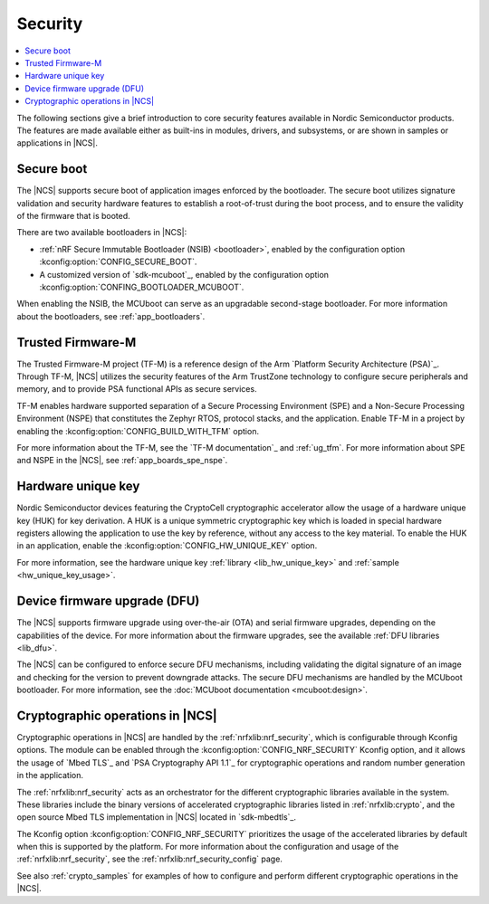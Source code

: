 .. _security:

Security
########

.. contents::
   :local:
   :depth: 2

The following sections give a brief introduction to core security features available in Nordic Semiconductor products.
The features are made available either as built-ins in modules, drivers, and subsystems, or are shown in samples or applications in |NCS|.

Secure boot
***********

The |NCS| supports secure boot of application images enforced by the bootloader.
The secure boot utilizes signature validation and security hardware features to establish a root-of-trust during the boot process, and to ensure the validity of the firmware that is booted.

There are two available bootloaders in |NCS|:

* :ref:`nRF Secure Immutable Bootloader (NSIB) <bootloader>`, enabled by the configuration option :kconfig:option:`CONFIG_SECURE_BOOT`.
* A customized version of `sdk-mcuboot`_, enabled by the configuration option :kconfig:option:`CONFING_BOOTLOADER_MCUBOOT`.

When enabling the NSIB, the MCUboot can serve as an upgradable second-stage bootloader.
For more information about the bootloaders, see :ref:`app_bootloaders`.

Trusted Firmware-M
******************

The Trusted Firmware-M project (TF-M) is a reference design of the Arm `Platform Security Architecture (PSA)`_.
Through TF-M, |NCS| utilizes the security features of the Arm TrustZone technology to configure secure peripherals and memory, and to provide PSA functional APIs as secure services.

TF-M enables hardware supported separation of a Secure Processing Environment (SPE) and a Non-Secure Processing Environment (NSPE) that constitutes the Zephyr RTOS, protocol stacks, and the application.
Enable TF-M in a project by enabling the :kconfig:option:`CONFIG_BUILD_WITH_TFM` option.

For more information about the TF-M, see the `TF-M documentation`_ and :ref:`ug_tfm`.
For more information about SPE and NSPE in the |NCS|, see :ref:`app_boards_spe_nspe`.

Hardware unique key
*******************

Nordic Semiconductor devices featuring the CryptoCell cryptographic accelerator allow the usage of a hardware unique key (HUK) for key derivation.
A HUK is a unique symmetric cryptographic key which is loaded in special hardware registers allowing the application to use the key by reference, without any access to the key material.
To enable the HUK in an application, enable the :kconfig:option:`CONFIG_HW_UNIQUE_KEY` option.

For more information, see the hardware unique key :ref:`library <lib_hw_unique_key>` and :ref:`sample <hw_unique_key_usage>`.

Device firmware upgrade (DFU)
*****************************

The |NCS| supports firmware upgrade using over-the-air (OTA) and serial firmware upgrades, depending on the capabilities of the device.
For more information about the firmware upgrades, see the available :ref:`DFU libraries <lib_dfu>`.

The |NCS| can be configured to enforce secure DFU mechanisms, including validating the digital signature of an image and checking for the version to prevent downgrade attacks.
The secure DFU mechanisms are handled by the MCUboot bootloader.
For more information, see the :doc:`MCUboot documentation <mcuboot:design>`.

Cryptographic operations in |NCS|
*********************************

Cryptographic operations in |NCS| are handled by the :ref:`nrfxlib:nrf_security`, which is configurable through Kconfig options.
The module can be enabled through the :kconfig:option:`CONFIG_NRF_SECURITY` Kconfig option, and it allows the usage of `Mbed TLS`_ and `PSA Cryptography API 1.1`_ for cryptographic operations and random number generation in the application.

The :ref:`nrfxlib:nrf_security` acts as an orchestrator for the different cryptographic libraries available in the system.
These libraries include the binary versions of accelerated cryptographic libraries listed in :ref:`nrfxlib:crypto`, and the open source Mbed TLS implementation in |NCS| located in `sdk-mbedtls`_.

The Kconfig option :kconfig:option:`CONFIG_NRF_SECURITY` prioritizes the usage of the accelerated libraries by default when this is supported by the platform.
For more information about the configuration and usage of the :ref:`nrfxlib:nrf_security`, see the :ref:`nrfxlib:nrf_security_config` page.

See also :ref:`crypto_samples` for examples of how to configure and perform different cryptographic operations in the |NCS|.
